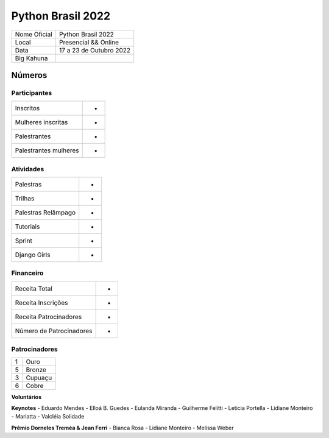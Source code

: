 .. index::
    single: Python Brasil 2022

Python Brasil 2022
========================

+--------------+------------------------------+
| Nome Oficial | Python Brasil 2022           |
+--------------+------------------------------+
| Local        | Presencial && Online         |
+--------------+------------------------------+
| Data         | 17 a 23 de Outubro 2022      |
+--------------+------------------------------+
| Big Kahuna   |                              |
+--------------+------------------------------+

Números
-------

Participantes
`````````````

+-----------------------+-----+
| Inscritos             |  -  |
+-----------------------+-----+
| Mulheres inscritas    |  -  |
+-----------------------+-----+
| Palestrantes          |  -  |
+-----------------------+-----+
| Palestrantes mulheres |  -  |
+-----------------------+-----+

Atividades
``````````

+---------------------+---+
| Palestras           | - |
+---------------------+---+
| Trilhas             | - |
+---------------------+---+
| Palestras Relâmpago | - |
+---------------------+---+
| Tutoriais           | - |
+---------------------+---+
| Sprint              | - |
+---------------------+---+
| Django Girls        | - |
+---------------------+---+

Financeiro
``````````

+--------------------------+---+
| Receita Total            | - |
+--------------------------+---+
| Receita Inscrições       | - |
+--------------------------+---+
| Receita Patrocinadores   | - |
+--------------------------+---+
| Número de Patrocinadores | - |
+--------------------------+---+


Patrocinadores
``````````````
+-----------+----------+
| 1         | Ouro     |
+-----------+----------+
| 5         | Bronze   |
+-----------+----------+
| 3         | Cupuaçu  |
+-----------+----------+
| 6         | Cobre    |
+-----------+----------+

**Voluntários**


**Keynotes**
- Eduardo Mendes
- Elloá B. Guedes
- Eulanda Miranda
- Guilherme Felitti
- Leticia Portella
- Lidiane Monteiro
- Mariatta
- Valcléia Solidade


**Prêmio Dorneles Treméa & Jean Ferri**
- Bianca Rosa
- Lidiane Monteiro
- Melissa Weber

